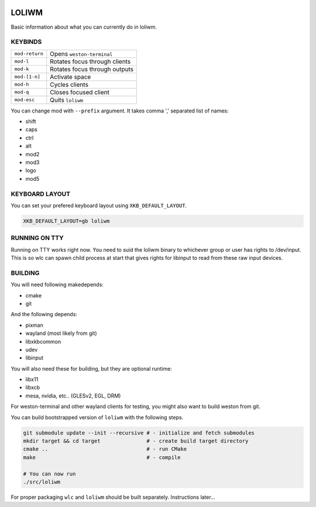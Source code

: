 .. image:: http://cloudef.pw/armpit/loliwm-mpv.png

LOLIWM
______

Basic information about what you can currently do in loliwm.

KEYBINDS
--------

+----------------+-------------------------------+
| ``mod-return`` | Opens ``weston-terminal``     |
+----------------+-------------------------------+
| ``mod-l``      | Rotates focus through clients |
+----------------+-------------------------------+
| ``mod-k``      | Rotates focus through outputs |
+----------------+-------------------------------+
| ``mod-[1-n]``  | Activate space                |
+----------------+-------------------------------+
| ``mod-h``      | Cycles clients                |
+----------------+-------------------------------+
| ``mod-q``      | Closes focused client         |
+----------------+-------------------------------+
| ``mod-esc``    | Quits ``loliwm``              |
+----------------+-------------------------------+

You can change mod with ``--prefix`` argument.  It takes comma ',' separated
list of names:

- shift
- caps
- ctrl
- alt
- mod2
- mod3
- logo
- mod5

KEYBOARD LAYOUT
---------------

You can set your prefered keyboard layout using ``XKB_DEFAULT_LAYOUT``.

.. code:: sh

    XKB_DEFAULT_LAYOUT=gb loliwm

RUNNING ON TTY
--------------

Running on TTY works right now.
You need to suid the loliwm binary to whichever group or user has rights to /dev/input.
This is so wlc can spawn child process at start that gives rights for libinput to read from these raw input devices.

BUILDING
--------

You will need following makedepends:

- cmake
- git

And the following depends:

- pixman
- wayland (most likely from git)
- libxkbcommon
- udev
- libinput

You will also need these for building, but they are optional runtime:

- libx11
- libxcb
- mesa, nvidia, etc.. (GLESv2, EGL, DRM)

For weston-terminal and other wayland clients for testing, you might also want to build weston from git.

You can build bootstrapped version of ``loliwm`` with the following steps.

.. code:: sh

    git submodule update --init --recursive # - initialize and fetch submodules
    mkdir target && cd target               # - create build target directory
    cmake ..                                # - run CMake
    make                                    # - compile

    # You can now run
    ./src/loliwm

For proper packaging ``wlc`` and ``loliwm`` should be built separately.
Instructions later...
